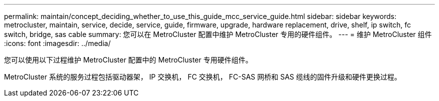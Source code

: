 ---
permalink: maintain/concept_deciding_whether_to_use_this_guide_mcc_service_guide.html 
sidebar: sidebar 
keywords: metrocluster, maintain, service, decide, service, guide, firmware, upgrade, hardware replacement, drive, shelf, ip switch, fc switch, bridge, sas cable 
summary: 您可以在 MetroCluster 配置中维护 MetroCluster 专用的硬件组件。 
---
= 维护 MetroCluster 组件
:icons: font
:imagesdir: ../media/


[role="lead"]
您可以使用以下过程维护 MetroCluster 配置中的 MetroCluster 专用硬件组件。

MetroCluster 系统的服务过程包括驱动器架， IP 交换机， FC 交换机， FC-SAS 网桥和 SAS 缆线的固件升级和硬件更换过程。

